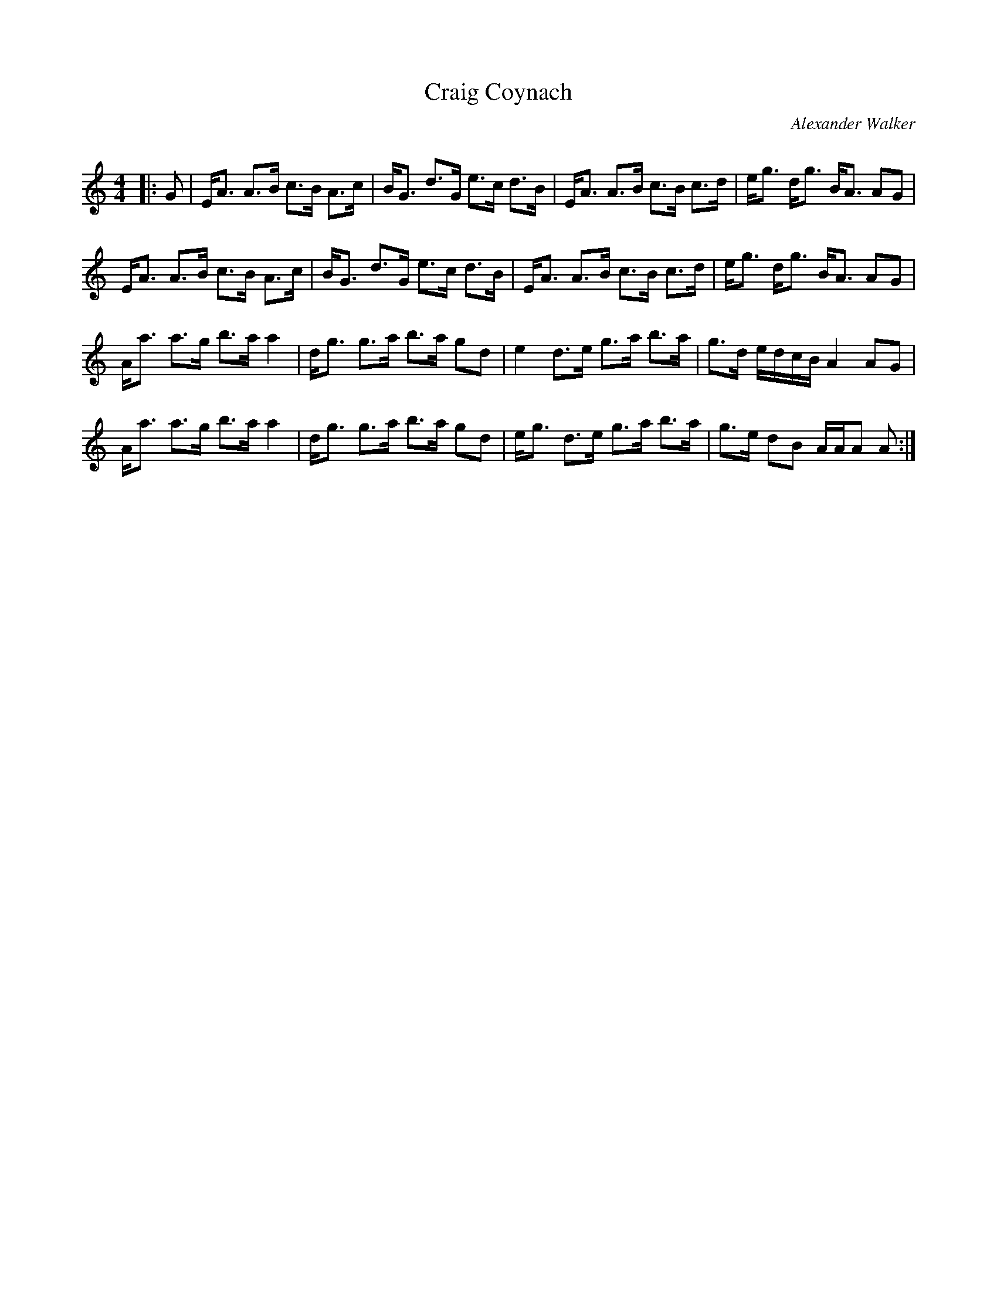 X:1
T: Craig Coynach
C:Alexander Walker
R:Strathspey
Q: 128
K:Am
M:4/4
L:1/16
|:G2|EA3 A3B c3B A3c|BG3 d3G e3c d3B|EA3 A3B c3B c3d|eg3 dg3 BA3 A2G2|
EA3 A3B c3B A3c|BG3 d3G e3c d3B|EA3 A3B c3B c3d|eg3 dg3 BA3 A2G2|
Aa3 a3g b3a a4|dg3 g3a b3a g2d2|e4 d3e g3a b3a|g3d edcB A4 A2G2|
Aa3 a3g b3a a4|dg3 g3a b3a g2d2|eg3 d3e g3a b3a|g3e d2B2 AAA2 A2:|
